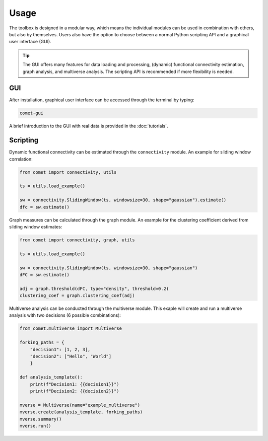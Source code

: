 Usage
=====

The toolbox is designed in a modular way, which means the individual modules can be used in combination with others, but also by themselves.
Users also have the option to choose between a normal Python scripting API and a graphical user interface (GUI). 

.. tip::

  The GUI offers many features for data loading and processing, (dynamic) functional connectivity estimation, graph analysis, and multiverse analysis. The scripting API is recommended if more flexibility is needed.


GUI
---

After installation, graphical user interface can be accessed through the terminal by typing:

.. code-block:: bash

    comet-gui

A brief introduction to the GUI with real data is provided in the :doc:`tutorials`.


Scripting
---------

Dynamic functional connectivity can be estimated through the ``connectivity`` module. An example for sliding window correlation:

.. code-block:: python

    from comet import connectivity, utils

    ts = utils.load_example()

    sw = connectivity.SlidingWindow(ts, windowsize=30, shape="gaussian").estimate()
    dfc = sw.estimate()


Graph measures can be calculated through the graph module. An example for the clustering coefficient derived from sliding window estimates:

.. code-block:: python

    from comet import connectivity, graph, utils

    ts = utils.load_example()

    sw = connectivity.SlidingWindow(ts, windowsize=30, shape="gaussian")
    dFC = sw.estimate()

    adj = graph.threshold(dFC, type="density", threshold=0.2)
    clustering_coef = graph.clustering_coef(adj)


Multiverse analysis can be conducted through the multiverse module.
This exaple will create and run a multiverse analysis with two decisions (6 possible combinations):

.. code-block:: python

    from comet.multiverse import Multiverse

    forking_paths = {
        "decision1": [1, 2, 3],
        "decision2": ["Hello", "World"]
        }

    def analysis_template():
        print(f"Decision1: {{decision1}}")
        print(f"Decision2: {{decision2}}")

    mverse = Multiverse(name="example_multiverse")
    mverse.create(analysis_template, forking_paths)
    mverse.summary()
    mverse.run()
